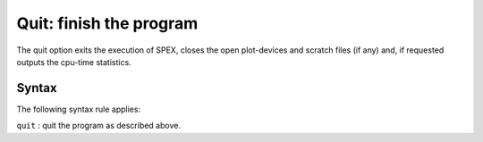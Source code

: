 .. _sec:quit:

Quit: finish the program
========================

The quit option exits the execution of SPEX, closes the open
plot-devices and scratch files (if any) and, if requested outputs the
cpu-time statistics.

Syntax
~~~~~~

The following syntax rule applies:

| ``quit`` : quit the program as described above.
